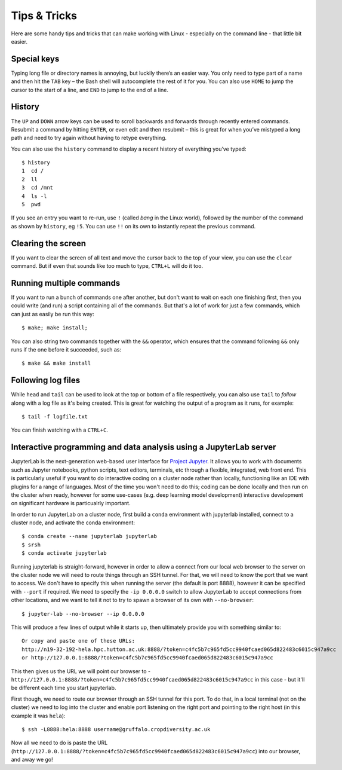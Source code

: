 Tips & Tricks
=============

Here are some handy tips and tricks that can make working with Linux - especially on the command line - that little bit easier.

Special keys
------------

Typing long file or directory names is annoying, but luckily there’s an easier way. You only need to type part of a name and then hit the ``TAB`` key – the Bash shell will autocomplete the rest of it for you. You can also use ``HOME`` to jump the cursor to the start of a line, and ``END`` to jump to the end of a line.

History
-------
The ``UP`` and ``DOWN`` arrow keys can be used to scroll backwards and forwards through recently entered commands. Resubmit a command by hitting ``ENTER``, or even edit and then resubmit – this is great for when you’ve mistyped a long path and need to try again without having to retype everything.

You can also use the ``history`` command to display a recent history of everything you’ve typed::

  $ history
  1  cd /
  2  ll
  3  cd /mnt
  4  ls -l
  5  pwd
 
If you see an entry you want to re-run, use ``!`` (called *bang* in the Linux world), followed by the number of the command as shown by ``history``, eg ``!5``.  You can use ``!!`` on its own to instantly repeat the previous command.

Clearing the screen
-------------------

If you want to clear the screen of all text and move the cursor back to the top of your view, you can use the ``clear`` command. But if even that sounds like too much to type, ``CTRL+L`` will do it too.

Running multiple commands
-------------------------

If you want to run a bunch of commands one after another, but don't want to wait on each one finishing first, then you could write (and run) a script containing all of the commands. But that's a lot of work for just a few commands, which can just as easily be run this way::

  $ make; make install;

You can also string two commands together with the ``&&`` operator, which ensures that the command following ``&&`` only runs if the one before it succeeded, such as::

  $ make && make install

Following log files
-------------------

While ``head`` and ``tail`` can be used to look at the top or bottom of a file respectively, you can also use ``tail`` to *follow* along with a log file as it's being created. This is great for watching the output of a program as it runs, for example::

  $ tail -f logfile.txt

You can finish watching with a ``CTRL+C``.

Interactive programming and data analysis using a JupyterLab server
-------------------------------------------------------------------

JupyterLab is the next-generation web-based user interface for `Project Jupyter`_. It allows you to work with documents such as Jupyter notebooks, python scripts, text editors, terminals, etc through a flexible, integrated, web front end. This is particularly useful if you want to do interactive coding on a cluster node rather than locally, functioning like an IDE with plugins for a range of languages. Most of the time you won't need to do this; coding can be done locally and then run on the cluster when ready, however for some use-cases (e.g. deep learning model development) interactive development on significant hardware is particualrly important.

In order to run JupyterLab on a cluster node, first build a ``conda`` environment with jupyterlab installed, connect to a cluster node, and activate the conda environment::

  $ conda create --name jupyterlab jupyterlab
  $ srsh
  $ conda activate jupyterlab

Running jupyterlab is straight-forward, however in order to allow a connect from our local web browser to the server on the cluster node we will need to route things through an SSH tunnel. For that, we will need to know the port that we want to access. We don't have to specify this when running the server (the default is port 8888), however it can be specified with ``--port`` if required. We need to specify the ``-ip 0.0.0.0`` switch to allow JupyterLab to accept connections from other locations, and we want to tell it not to try to spawn a browser of its own with ``--no-browser``::

  $ jupyter-lab --no-browser --ip 0.0.0.0

This will produce a few lines of output while it starts up, then ultimately provide you with something similar to::

  Or copy and paste one of these URLs:
  http://n19-32-192-hela.hpc.hutton.ac.uk:8888/?token=c4fc5b7c965fd5cc9940fcaed065d822483c6015c947a9cc
  or http://127.0.0.1:8888/?token=c4fc5b7c965fd5cc9940fcaed065d822483c6015c947a9cc

This then gives us the URL we will point our browser to - ``http://127.0.0.1:8888/?token=c4fc5b7c965fd5cc9940fcaed065d822483c6015c947a9cc`` in this case - but it'll be different each time you start jupyterlab.

First though, we need to route our browser through an SSH tunnel for this port. To do that, in a local terminal (not on the cluster) we need to log into the cluster and enable port listening on the right port and pointing to the right host (in this example it was ``hela``)::

  $ ssh -L8888:hela:8888 username@gruffalo.cropdiversity.ac.uk

Now all we need to do is paste the URL (``http://127.0.0.1:8888/?token=c4fc5b7c965fd5cc9940fcaed065d822483c6015c947a9cc``) into our browser, and away we go!


.. _`Project Jupyter`: https://jupyter.org/documentation
